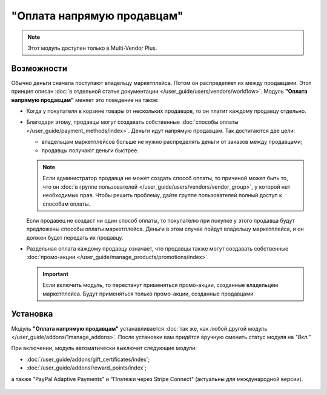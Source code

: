 ***************************
"Оплата напрямую продавцам"
***************************

.. note::

    Этот модуль доступен только в Multi-Vendor Plus.

===========
Возможности
===========

Обычно деньги сначала поступают владельцу маркетплейса. Потом он распределяет их между продавцами. Этот принцип описан :doc:`в отдельной статье документации </user_guide/users/vendors/workflow>`. Модуль **"Оплата напрямую продавцам"** меняет это поведение на такое:

* Когда у покупателя в корзине товары от нескольких продавцов, то он платит каждому продавцу отдельно.

  .. fancybox:: img/separate_checkouts.png
      :alt: Покупатели платят каждому продавцу по-отдельности при оформлении заказа.

* Благодаря этому, продавцы могут создавать собственные :doc:`способы оплаты </user_guide/payment_methods/index>`. Деньги идут напрямую продавцам. Так достигаются две цели:

  * владельцам маркетплейсов больше не нужно распределять деньги от заказов между продавцами;

  * продавцы получают деньги быстрее.

  .. note::

      Если администратор продавца не может создать способ оплаты, то причиной может быть то, что он :doc:`в группе пользователей </user_guide/users/vendors/vendor_group>`, у которой нет необходимых прав. Чтобы решить проблему, дайте группе пользователей полный доступ к способам оплаты.

  .. fancybox:: img/vendor_payment_methods.png
      :alt: Продавцы создают свои способы оплаты, чтобы получить деньги быстрее.

  Если продавец не создаст ни один способ оплаты, то покупателю при покупке у этого продавца будут предложены способы оплаты маркетплейса. Деньги в этом случае пойдут владельцу маркетплейса, и он должен будет передать их продавцу.

* Раздельная оплата каждому продавцу означает, что продавцы также могут создавать собственные :doc:`промо-акции </user_guide/manage_products/promotions/index>`.

  .. important::

      Если включить модуль, то перестанут применяться промо-акции, созданные владельцем маркетплейса. Будут применяться только промо-акции, созданные продавцами.

  .. fancybox:: img/vendor_promotions.png
      :alt: Продавцы устраивают собственные промо-акции.

=========
Установка
=========

Модуль **"Оплата напрямую продавцам"** устанавливается :doc:`так же, как любой другой модуль </user_guide/addons/1manage_addons>`. После установки вам придётся вручную сменить статус модуля на *"Вкл."*

При включении, модуль автоматически выключит следующие модули:

* :doc:`/user_guide/addons/gift_certificates/index`;

* :doc:`/user_guide/addons/reward_points/index`;

а также "PayPal Adaptive Payments" и "Платежи через Stripe Connect" (актуальны для международной версии).

  .. fancybox:: img/direct_payments_activation.png
      :alt: Модуль "Оплата напрямую продавцам" автоматически отключает конфликтующие модули.
